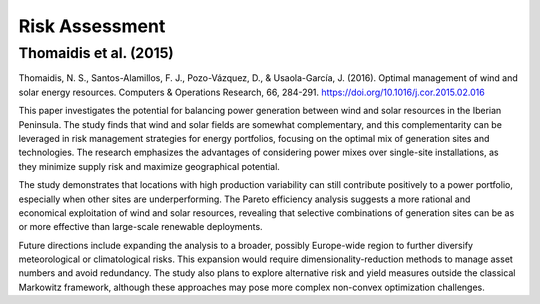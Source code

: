 Risk Assessment
===============

Thomaidis et al. (2015)
+++++++++++++++++++++++
Thomaidis, N. S., Santos-Alamillos, F. J., Pozo-Vázquez, D., & Usaola-García, J. (2016). Optimal management of wind and solar energy resources. Computers & Operations Research, 66, 284-291. https://doi.org/10.1016/j.cor.2015.02.016

This paper investigates the potential for balancing power generation between wind and solar resources in the Iberian Peninsula. The study finds that wind and solar fields are somewhat complementary, and this complementarity can be leveraged in risk management strategies for energy portfolios, focusing on the optimal mix of generation sites and technologies. The research emphasizes the advantages of considering power mixes over single-site installations, as they minimize supply risk and maximize geographical potential.

The study demonstrates that locations with high production variability can still contribute positively to a power portfolio, especially when other sites are underperforming. The Pareto efficiency analysis suggests a more rational and economical exploitation of wind and solar resources, revealing that selective combinations of generation sites can be as or more effective than large-scale renewable deployments.

Future directions include expanding the analysis to a broader, possibly Europe-wide region to further diversify meteorological or climatological risks. This expansion would require dimensionality-reduction methods to manage asset numbers and avoid redundancy. The study also plans to explore alternative risk and yield measures outside the classical Markowitz framework, although these approaches may pose more complex non-convex optimization challenges.

